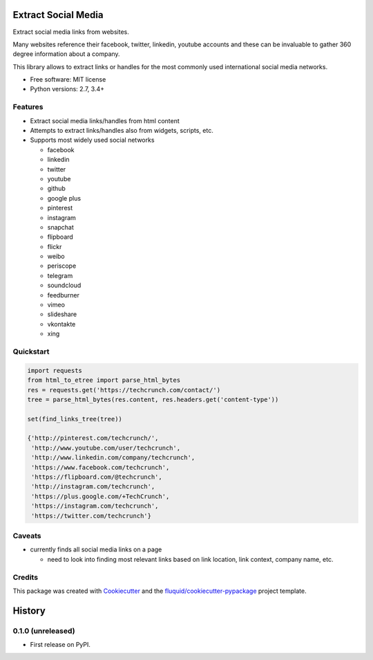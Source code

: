 ====================
Extract Social Media
====================

.. image:: https://img.shields.io/pypi/v/extract-social-media.svg
        :target: https://pypi.python.org/pypi/extract-social-media

.. image:: https://img.shields.io/pypi/pyversions/extract-social-media.svg
        :target: https://pypi.python.org/pypi/extract-social-media

.. image:: https://img.shields.io/travis/fluquid/extract-social-media.svg
        :target: https://travis-ci.org/fluquid/extract-social-media

.. image:: https://codecov.io/github/fluquid/extract-social-media/coverage.svg?branch=master
    :alt: Coverage Status
    :target: https://codecov.io/github/fluquid/extract-social-media

.. image:: https://requires.io/github/fluquid/extract-social-media/requirements.svg?branch=master
    :alt: Requirements Status
    :target: https://requires.io/github/fluquid/extract-social-media/requirements/?branch=master

Extract social media links from websites.

Many websites reference their facebook, twitter, linkedin, youtube accounts
and these can be invaluable to gather 360 degree information about a company.

This library allows to extract links or handles for the most commonly used
international social media networks.

* Free software: MIT license
* Python versions: 2.7, 3.4+

Features
--------

* Extract social media links/handles from html content
* Attempts to extract links/handles also from widgets, scripts, etc.
* Supports most widely used social networks

  * facebook
  * linkedin
  * twitter
  * youtube
  * github
  * google plus
  * pinterest
  * instagram
  * snapchat
  * flipboard
  * flickr
  * weibo
  * periscope
  * telegram
  * soundcloud
  * feedburner
  * vimeo
  * slideshare
  * vkontakte
  * xing

Quickstart
----------

.. code:: python

   import requests
   from html_to_etree import parse_html_bytes
   res = requests.get('https://techcrunch.com/contact/')
   tree = parse_html_bytes(res.content, res.headers.get('content-type'))

   set(find_links_tree(tree))

   {'http://pinterest.com/techcrunch/',
    'http://www.youtube.com/user/techcrunch',
    'http://www.linkedin.com/company/techcrunch',
    'https://www.facebook.com/techcrunch',
    'https://flipboard.com/@techcrunch',
    'http://instagram.com/techcrunch',
    'https://plus.google.com/+TechCrunch',
    'https://instagram.com/techcrunch',
    'https://twitter.com/techcrunch'}

Caveats
-------

* currently finds all social media links on a page

  * need to look into finding most relevant links based on link location,
    link context, company name, etc.

Credits
-------

This package was created with Cookiecutter_ and the `fluquid/cookiecutter-pypackage`_ project template.

.. _Cookiecutter: https://github.com/audreyr/cookiecutter
.. _`fluquid/cookiecutter-pypackage`: https://github.com/fluquid/cookiecutter-pypackage

=======
History
=======


0.1.0 (unreleased)
------------------

* First release on PyPI.

